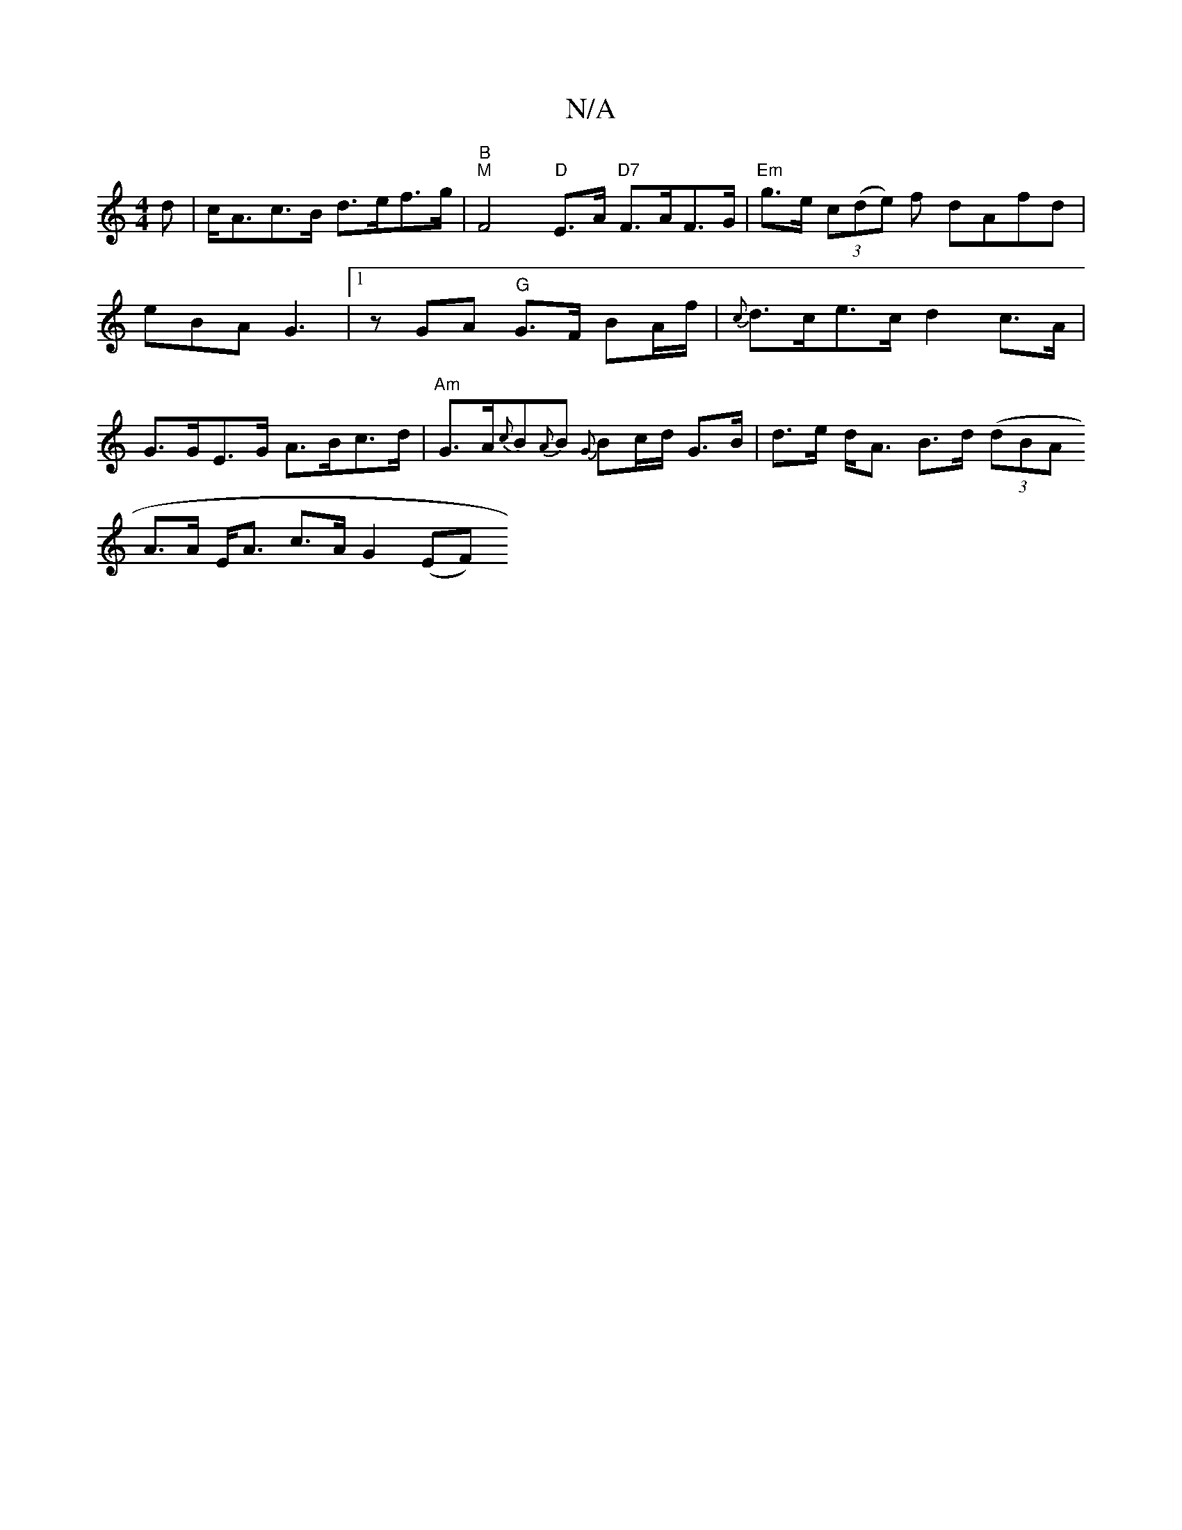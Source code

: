 X:1
T:N/A
M:4/4
R:N/A
K:Cmajor
d | c<Ac>B d>ef>g | "B""M"F4 "D"E>A "D7"F>AF>G|"Em"g>e (3c(de) f dAfd|eBA G3|1 z GA "G"G>F BA/f/|{c}d>ce>c d2 c>A | G>GE>G A>Bc>d | "Am"G>A{c}B{A}B {G}Bc/d/ G>B|d>e d<A B>d ((3dBA
A>A E<A- c>A G2 (EF)